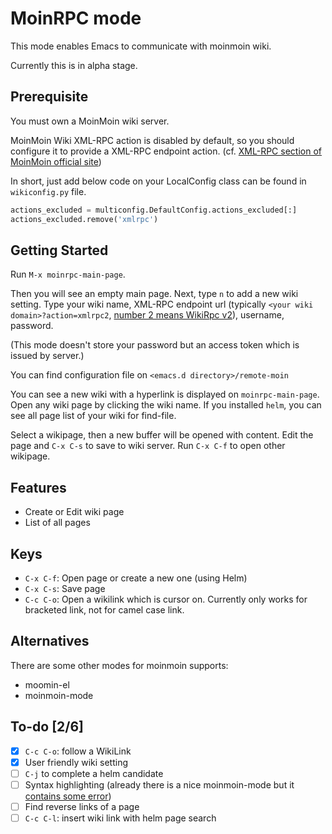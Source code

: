 * MoinRPC mode

This mode enables Emacs to communicate with moinmoin wiki.

Currently this is in alpha stage.

** Prerequisite

You must own a MoinMoin wiki server.

MoinMoin Wiki XML-RPC action is disabled by default, so you should configure it to provide a XML-RPC endpoint action. (cf. [[https://moinmo.in/MoinAPI/Examples#xmlrpc][XML-RPC section of MoinMoin official site]])

In short, just add below code on your LocalConfig class can be found in ~wikiconfig.py~ file.

#+BEGIN_SRC python
actions_excluded = multiconfig.DefaultConfig.actions_excluded[:]
actions_excluded.remove('xmlrpc')
#+END_SRC


** Getting Started

Run ~M-x moinrpc-main-page~.

Then you will see an empty main page. Next, type ~n~ to add a new wiki setting. Type your wiki name, XML-RPC endpoint url (typically ~<your wiki domain>?action=xmlrpc2~, [[https://moinmo.in/WikiRpc][number 2 means WikiRpc v2]]), username, password.

(This mode doesn't store your password but an access token which is issued by server.)

You can find configuration file on ~<emacs.d directory>/remote-moin~

You can see a new wiki with a hyperlink is displayed on ~moinrpc-main-page~. Open any wiki page by clicking the wiki name. If you installed ~helm~, you can see all page list of your wiki for find-file.

Select a wikipage, then a new buffer will be opened with content. Edit the page and ~C-x C-s~ to save to wiki server. Run ~C-x C-f~ to open other wikipage.


** Features

 - Create or Edit wiki page
 - List of all pages


** Keys

 - ~C-x C-f~: Open page or create a new one (using Helm)
 - ~C-x C-s~: Save page
 - ~C-c C-o~: Open a wikilink which is cursor on. Currently only works for bracketed link, not for camel case link.


** Alternatives

There are some other modes for moinmoin supports:

 - moomin-el
 - moinmoin-mode


** To-do [2/6]

 - [X] ~C-c C-o~: follow a WikiLink
 - [X] User friendly wiki setting
 - [ ] ~C-j~ to complete a helm candidate
 - [ ] Syntax highlighting (already there is a nice moinmoin-mode but it [[http://d.hatena.ne.jp/ymorimo/20070308/1173373043][contains some error]])
 - [ ] Find reverse links of a page
 - [ ] ~C-c C-l~: insert wiki link with helm page search
